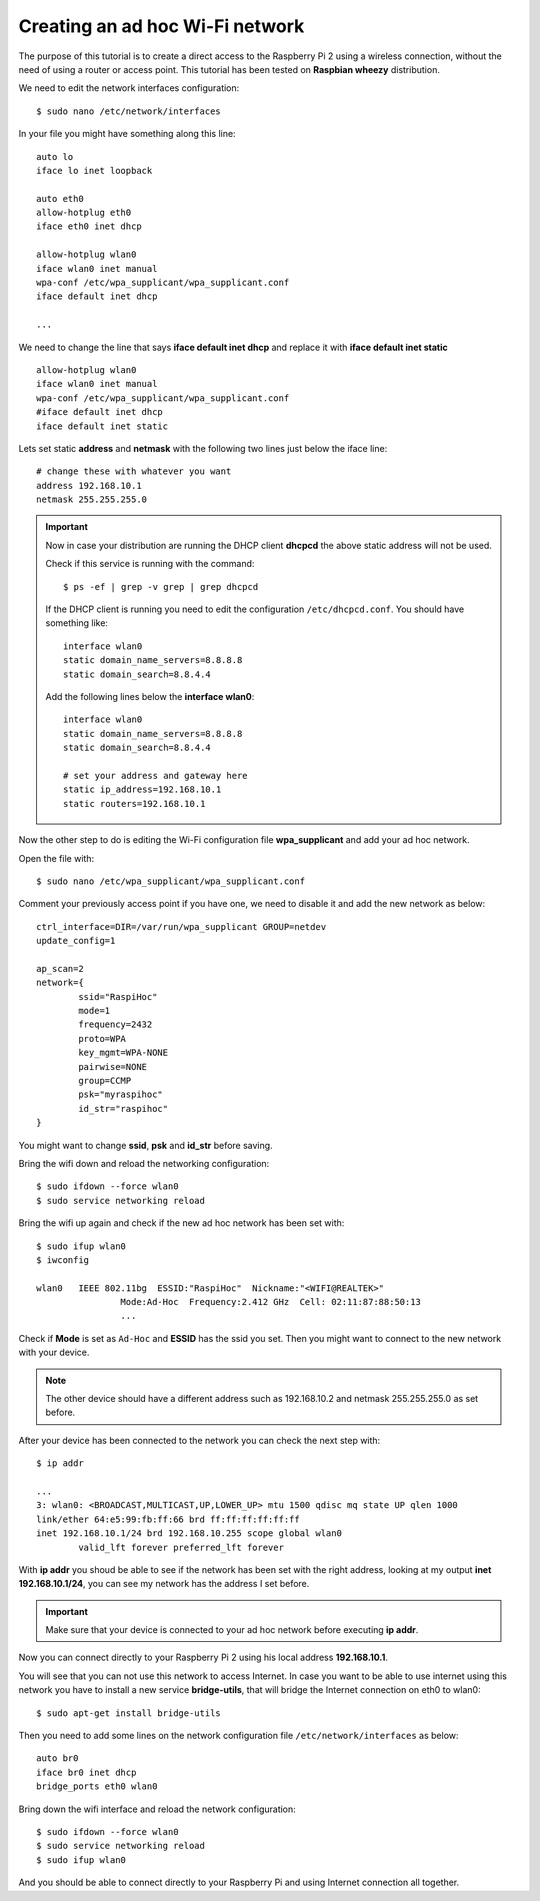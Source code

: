 .. highlight:: bash

================================
Creating an ad hoc Wi-Fi network
================================

The purpose of this tutorial is to create a direct access 
to the Raspberry Pi 2 using a wireless connection,
without the need of using a router or access point.
This tutorial has been tested on **Raspbian wheezy** distribution.

.. seealso:: Some reference:
	
	| https://wiki.debian.org/BridgeNetworkConnections#Setting_up_your_Bridge
	| https://wiki.gentoo.org/wiki/Network_management_using_DHCPCD
	| https://www.raspberrypi.org/forums/viewtopic.php?f=36&t=125139

We need to edit the network interfaces configuration:

::

	$ sudo nano /etc/network/interfaces
	
In your file you might have something along this line:

::

	auto lo
	iface lo inet loopback
	
	auto eth0
	allow-hotplug eth0
	iface eth0 inet dhcp

	allow-hotplug wlan0
	iface wlan0 inet manual
	wpa-conf /etc/wpa_supplicant/wpa_supplicant.conf
	iface default inet dhcp 
	
	...
	
We need to change the line that says **iface default inet dhcp** 
and replace it with **iface default inet static**

::

	allow-hotplug wlan0
	iface wlan0 inet manual
	wpa-conf /etc/wpa_supplicant/wpa_supplicant.conf
	#iface default inet dhcp
	iface default inet static

Lets set static **address** and **netmask** with the following two lines 
just below the iface line:

::

	# change these with whatever you want
	address 192.168.10.1
	netmask 255.255.255.0

.. important::
	Now in case your distribution are running the DHCP client **dhcpcd** 
	the above static address will not be used.
	
	Check if this service is running with the command:
	
	::
	
		$ ps -ef | grep -v grep | grep dhcpcd
		
	If the DHCP client is running you need to edit the configuration ``/etc/dhcpcd.conf``.
	You should have something like:
	
	::
	
		interface wlan0
		static domain_name_servers=8.8.8.8
		static domain_search=8.8.4.4
		
	Add the following lines below the **interface wlan0**:
	
	::
		
		interface wlan0
		static domain_name_servers=8.8.8.8
		static domain_search=8.8.4.4
		
		# set your address and gateway here
		static ip_address=192.168.10.1
		static routers=192.168.10.1
		
Now the other step to do is editing the Wi-Fi configuration file **wpa_supplicant**
and add your ad hoc network.

Open the file with::

	$ sudo nano /etc/wpa_supplicant/wpa_supplicant.conf
	
Comment your previously access point if you have one, we need to disable it
and add the new network as below::

	ctrl_interface=DIR=/var/run/wpa_supplicant GROUP=netdev
	update_config=1

	ap_scan=2
	network={
		ssid="RaspiHoc"
		mode=1
		frequency=2432
		proto=WPA
		key_mgmt=WPA-NONE
		pairwise=NONE
		group=CCMP
		psk="myraspihoc"
		id_str="raspihoc"
	}
	
You might want to change **ssid**, **psk** and **id_str** before saving.

Bring the wifi down and reload the networking configuration::

	$ sudo ifdown --force wlan0
	$ sudo service networking reload
	
Bring the wifi up again and check if the new ad hoc network has been set with::

	$ sudo ifup wlan0
	$ iwconfig
	
	wlan0	IEEE 802.11bg  ESSID:"RaspiHoc"  Nickname:"<WIFI@REALTEK>"
			Mode:Ad-Hoc  Frequency:2.412 GHz  Cell: 02:11:87:88:50:13
			...
			
Check if **Mode** is set as ``Ad-Hoc`` and **ESSID** has the ssid you set.
Then you might want to connect to the new network with your device.

.. note::
	The other device should have a different address such as 192.168.10.2
	and netmask 255.255.255.0 as set before.

After your device has been connected to the network you can check the next step with::
		
	$ ip addr
	
	...
	3: wlan0: <BROADCAST,MULTICAST,UP,LOWER_UP> mtu 1500 qdisc mq state UP qlen 1000
	link/ether 64:e5:99:fb:ff:66 brd ff:ff:ff:ff:ff:ff
	inet 192.168.10.1/24 brd 192.168.10.255 scope global wlan0
		valid_lft forever preferred_lft forever

With **ip addr** you shoud be able to see if the network has been set with the right address,
looking at my output **inet 192.168.10.1/24**, you can see my network has the address I set before.

.. important::
	Make sure that your device is connected to your ad hoc network before executing **ip addr**.
	
Now you can connect directly to your Raspberry Pi 2 using his local address **192.168.10.1**.

You will see that you can not use this network to access Internet.
In case you want to be able to use internet using this network
you have to install a new service **bridge-utils**, that will bridge the Internet connection
on eth0 to wlan0::

	$ sudo apt-get install bridge-utils
	
Then you need to add some lines on the network configuration file
``/etc/network/interfaces`` as below::

	auto br0
	iface br0 inet dhcp
	bridge_ports eth0 wlan0
	
Bring down the wifi interface and reload the network configuration::

	$ sudo ifdown --force wlan0
	$ sudo service networking reload
	$ sudo ifup wlan0
	
And you should be able to connect directly to your Raspberry Pi 
and using Internet connection all together.